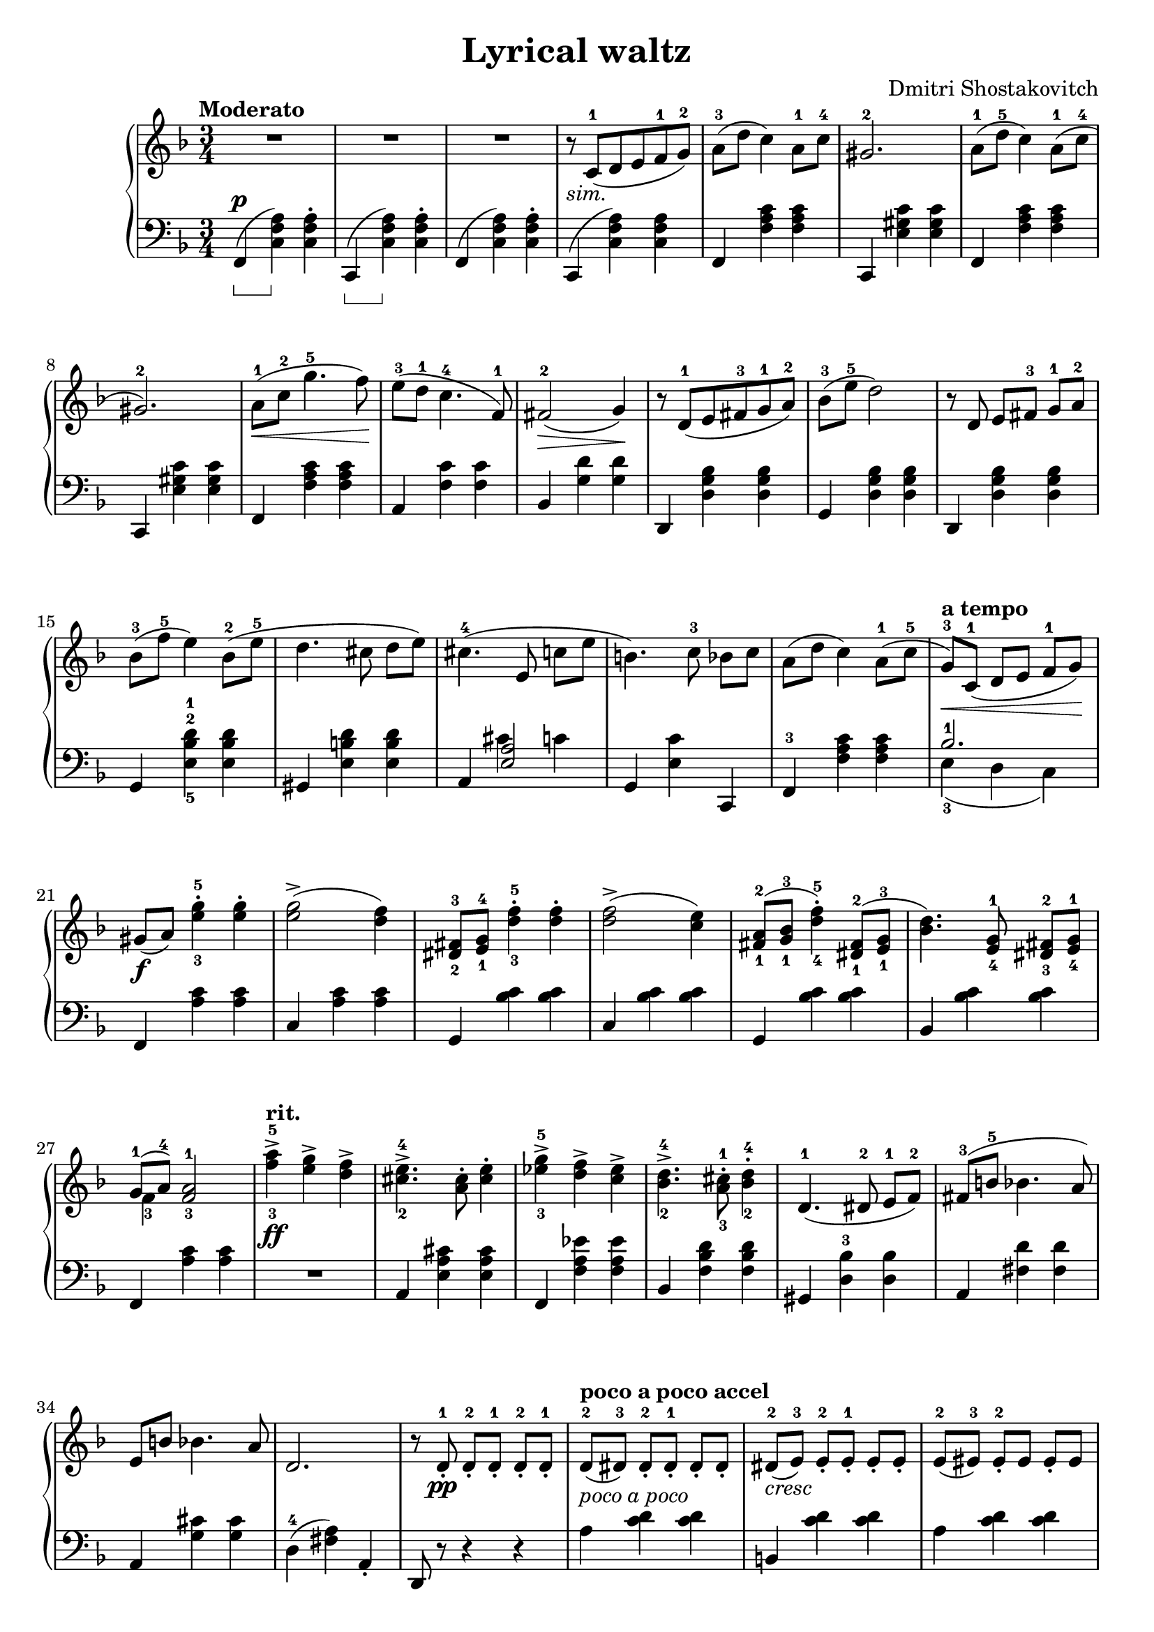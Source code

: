 \language "italiano"

\header {
  title = "Lyrical waltz"
  composer = "Dmitri Shostakovitch"
}

upper = \relative do' {
  \clef treble
  \key fa \major
  \time 3/4
  \tempo "Moderato"

    R2. R2. R2. r8_\markup { \italic "sim."}  do8^1( re mi fa^1 sol^2) la^3(re do4) la8^1 do^4 sold2.^2
    la8-1( re-5 do4) la8^1(do^4 sold2.^2)
    la8^1\<( do^2 sol'4.^5 fa8)\!
    mi8^3( re^1 do4.^4 fa,8^1) fad2^2\>( sol4)\!
    r8 re^1( mi fad^3 sol^1 la^2)
    %13th
    sib-3( mi-5 re2) r8 re, mi[ fad]-3 sol-1 la-2 sib-3( fa'-5 mi4) sib8-2( mi-5 re4. dod8 re[ mi])
    %16th
    dod4.-4( mi,8 do'[ mi] si4.) do8-3 sib[ do]
    la( re do4) la8-1( do-5 sol-3\<)^\markup{\bold {a tempo}} [ do,-1]( re[ mi] fa-1[sol])\!
    sold[(_\f la]) <mi'-3 sol-5>4-. <mi sol>-. <mi sol>2->( <re fa>4)
    <red,-2 fad-3>8 <mi-1 sol-4> <re'-3 fa-5>4-. <re fa>4-. <re fa>2->( <do mi>4)
    <fad,-1 la-2>8( <sol-1 sib-3> <re'-4 fa-5>4)-. <red,-1 fad-2>8( <mi-1 sol-3> <sib' re>4.) <mi,-4 sol-1>8 <red-3 fad-2>[ <mi-4 sol-1>]
    << {sol-1[( la-4]) <fa-3 la-1>2} \\ {fa4-3} >> <fa'-3 la-5>^>_\ff^\markup{\bold{rit.}} <mi sol>^> <re fa>^>
    <dod-2 mi-4>4.^> <la dod>8^. <dod mi>4^. <mib-3 sol-5>^> <re fa>^> <do mib>^>
    <sib-2 re-4>4.^> <la-3 dod-1>8^. <sib-2 re-4>4^. re,4.-1( red8-2 mi-1[ fa-2]) fad-3( si-5 sib4. la8) mi si' sib4. la8 re,2. r8 re-1_._\pp re-2_.[
    re_.-1] re-2_. re-1_.  re8-2^\markup{\bold {poco a poco accel}} [(red-3)] red_.-2[ red_.-1] red_.[ red_.] red-2-\markup{\italic{cresc}}[( mi-3)] mi_.-2[ mi_.-1] mi_.[ mi_.] mi-2([mid-3)] mid_.-2[mid] mid_.[mid] 
   mid-2[ fad-3] fad_.-2[fad] fad_.[fad] fad-2([sol-3]) sol-2_.[sol_.] sol_.[sol_.] sol-2([ sold-3)] sold_.-2[ sold_.] sold_.[sold_.]
   sold-2[( la-3)] la-2_.[ la_.] la_.[ la_.] la-2[( lad-3)] lad-2_.[ lad-1_.] lad_.[lad_.]
   <fad-2 lad-4>-\markup {\dynamic mf\italic{poco a poco}} [ <sol-1 si-5>] <sol-1 si-3>[ <sol-1 si-3>]  <sol si>]  <sol si>]
   <lad-2 dod-4>_\markup{\italic cresc.}( [ <si-1 re-5>]) <si-3 re>^.^1[ <si-3 re>^.^1] <si-3 re>^.^1[ <si-3 re>^.^1]
   <si-2 red-4>[ <do-2 mi-5>] <do-2 mi-4>^.[ <do mi>^.] <do mi>^.[ <do mi>^.] <lad-1 mid'-4>( fad'-5) <mi-2 fad-3>^.[ <mi fad>^.]  <mi fad>^.  <mi fad>^. 
   <red-2 fad-3>( si'-5) si( fad) <red-2 fad-4>( sold) <mi-3 sold-5>([ lad,-1)] <mi'-2 fad-3>[( sold)] sold([ <mi fad>])
   <red-2 fad-3>[( si')] si([ fad]) <red fad>([ sold]) <mi sold>[( lad,)] <mid' fa>[( sold)] sold ([ <mid fa>])
   <red-1 fad-2>[( re')] <fad,-1 red'-5>^.[ <fad red'>^.] <fad red'>^. <fad red'>^. r dod( fad[ sold] lad[ sold])
  < red-1 fad-2>([ red']) <fad,-1 red'-5>4 <red fad>8( fad'-5) <mib-3 solb-5>4^>^\markup{\bold{rit.}}_\f <reb-2 fa-4>^> <do-1 mib-3>^>
  <sib-3 re-5>4.( <re,-1 fa-2>8) <re fa>([<sib'-4 reb-5>]) <sib reb>4.( <dod,-1 mi-2>8) <dod mi>( <la'-4 do-5>) <la do>4.( <do, mib>8) <do mi>[( <sol'-3 sib-5>)] <sol sib>2( <fad la>4) r8 re( mib[ re] dod[ re])  \break
  r re, ( mib[ re] dod re) r do'-3( reb[ do] si do) r do,-3( reb[ do] si[ do]) r do_.-2^\markup{\bold rit.} do_.-1[ do_.-2] do_.-1[ do_.-2] r do-3( reb[ do] si[ do]) r do_.-2 do_.-1[ do_.-2] do_.-1[ do_.-2]
  r do-1( re[ mi] fa-1[sol]) la_\p^\markup{\bold {a tempo}}[( re] do4) la8-1( do(sold2.-2) la8-1( re  do4) la8(do sold2.)
  la8\<( do sol'4. fa8)\! mi( re do4. fa,8) fad2\>( sol4)\! r8 re( mi[ fad] sol la)
  sib( mi re2) r8 re, ( mi[ fad] sol la) sib( fa' mi4) sib8([ mi] re4. dod8 re[ mi])
  dod4.( mi,8 do'8[ mi] si4.) do8( sib[ do]) la( re do4) la8-1( do-5 sol-3[) do,-1\>]( re-2[ mi-3] sol-4 la\!) <la, fa'>2.\pp

} 

lower = \relative do {
  \clef bass
  \key fa \major
  \time 3/4
  \set Staff.pedalSustainStyle = #'bracket
  fa,4(^\p \sustainOn  <do' fa la>4)  \sustainOff  <do fa la>^. do,\sustainOn (<do' fa la>)\sustainOff  <do fa la>^. fa,( <do' fa la>) <do fa la>^.do,( <do' fa la>) <do fa la> fa, <fa' la do> <fa la do> do, <mi' sold do> <mi sold do>
  fa, <fa' la do>  <fa la do> do, <mi' sold do> <mi sold do>
  fa, <fa' la do> <fa la do>
  la, <fa' do'> <fa do'> sib, <sol' re'> <sol re'>
  re, <re' sol sib> <re sol sib> 
  %13th
  sol, <re' sol sib> <re sol sib> re, <re' sol sib> <re sol sib> sol, <mi'-5 sib'-2 re-1> <mi sib' re> sold, <mi' si' re> <mi si' re>
  %16th
  la, << { <mi' la>2 } \\ { dod'4 do} >> sol, <mi' do'> do, fa-3 <fa' la do> <fa la do> <<{sib2.-1}\\{mi,4-3( re do)}>> fa, <la' do> <la do> do, <la' do> <la do> sol, <sib' do> <sib do> do, <do' sib> <do sib>
  sol, <sib' do> <sib do> sib,  <sib' do> <sib do>
  fa, <la' do> <la do> R2. la,4 <mi' la dod> <mi la dod> fa, <fa' la mib'> <fa la mib'>
  sib, <fa' sib re> <fa sib re> sold, <re'-3 sib'> <re sib'> la <fad' re'> <fad re'> la, <sol' dod> <sol dod> re-4( <fad la>) la,_.
  re,8 r r4 r la''^\markup{\italic{poco a poco }} <do re> <do re> si, <do' re> <do re> la <do re> <do re> re, <do' re> <do re> 
  sol <si re> <si re> mid, <si' re> <si re> mid, <do' re> <do re> re, <do' re> <do re>
  sol <si re> <si re> re, <si' re> <si re> si, <sol' mi'> <sol mi'> fad, <fad' lad mi'> <fad lad mi'> si, <fad' si red> <fad si red>
  fad, <fad' lad mi'> <fad lad mi'> si, <fad' si red> <fad si red> fad, <fad' lad mi'> <fad lad mi'> si, <fad' si red> <fad si red> fad, <fad' lad mi'> <fad lad mi'>
  si, <fad' si red> <fad si red> fa, <fa' la reb> <fa la reb> sib, <fa' sib re> r do <sol' sib mi> r la, <sol' la mib'> r re <do' re>2 <sol-5 sib-3>2.
  <fad-3 la-1>2. <fa-2 lab-4>2. <mi-1 sol-5>2. <mib-2 solb-4>2. <re-1 fa-5>2. <reb-3 fa-1>2. <do-2 mi-4>2 do,4 fa <fa' la do> <fa la do> do, <mi' sold do> <mi sold do> fa <fa la do> <fa la do> do, <mi' sold do> <mi sold do>
  fa, <fa' la do> <fa la do> la, <fa' do'> <fa do'> sib, <sol' re'> <sol re'> re, <re' sol sib> <re sol sib> sol, <re' sol sib> <re sol sib>
  re, <re' sol sib> <re sol sib> sol <mi sib' re> <mi sib' re> sold, <re' si' re> <re si' re> la  <<{<mi' la>2}\\{ \slurUp dod'4( do)}>> sol, <mi' do'> do, fa <fa' la do> <fa la do> <<{\slurDown mi( re do)}\\{sib'2.}>> <fa, do'>2.
  
}

\score {
  \new PianoStaff <<
    \new Staff = "upper" \upper
    \new Staff = "lower" \lower
  >>	
  \layout { }
  \midi { \tempo 4 = 130}
}
